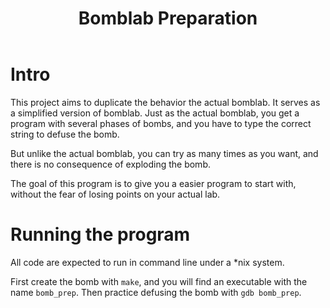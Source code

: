 #+TITLE: Bomblab Preparation


* Intro

This project aims to duplicate the behavior the actual bomblab.
It serves as a simplified version of bomblab. Just as the actual
bomblab, you get a program with several phases of bombs, and you
have to type the correct string to defuse the bomb.

But unlike the actual bomblab, you can try as many times as you want,
and there is no consequence of exploding the bomb.

The goal of this program is to give you a easier program
to start with, without the fear of losing points on your
actual lab.


* Running the program

All code are expected to run in command line under a *nix system.

First create the bomb with =make=, and you will find an executable
with the name =bomb_prep=. Then practice defusing the bomb with
=gdb bomb_prep=.
